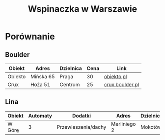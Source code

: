 #+TITLE: Wspinaczka w Warszawie
#+LANGUAGE: pl
#+LATEX_HEADER: \usepackage[AUTO]{babel}

* Porównanie
** Boulder
| Obiekt  | Adres     | Dzielnica | Cena | Link            |
|---------+-----------+-----------+------+-----------------|
| Obiekto | Mińska 65 | Praga     |   30 | [[http://obiekto.pl][obiekto.pl]]      |
| Crux    | Hoża 51   | Centrum   |   25 | [[http://www.crux.boulder.pl][crux.boulder.pl]] |
** Lina
| Obiekt | Automaty | Dodatki             | Adres        | Dzielnica | Cena | Link     |
|--------+----------+---------------------+--------------+-----------+------+----------|
| W Górę |        3 | Przewieszenia/dachy | Merliniego 2 | Mokotów   |   32 | [[http://www.wgore.eu][wgore.eu]] |
